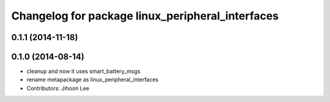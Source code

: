 ^^^^^^^^^^^^^^^^^^^^^^^^^^^^^^^^^^^^^^^^^^^^^^^^^
Changelog for package linux_peripheral_interfaces
^^^^^^^^^^^^^^^^^^^^^^^^^^^^^^^^^^^^^^^^^^^^^^^^^

0.1.1 (2014-11-18)
------------------

0.1.0 (2014-08-14)
------------------
* cleanup and now it uses smart_battery_msgs
* rename metapackage as linux_peripheral_interfaces
* Contributors: Jihoon Lee

